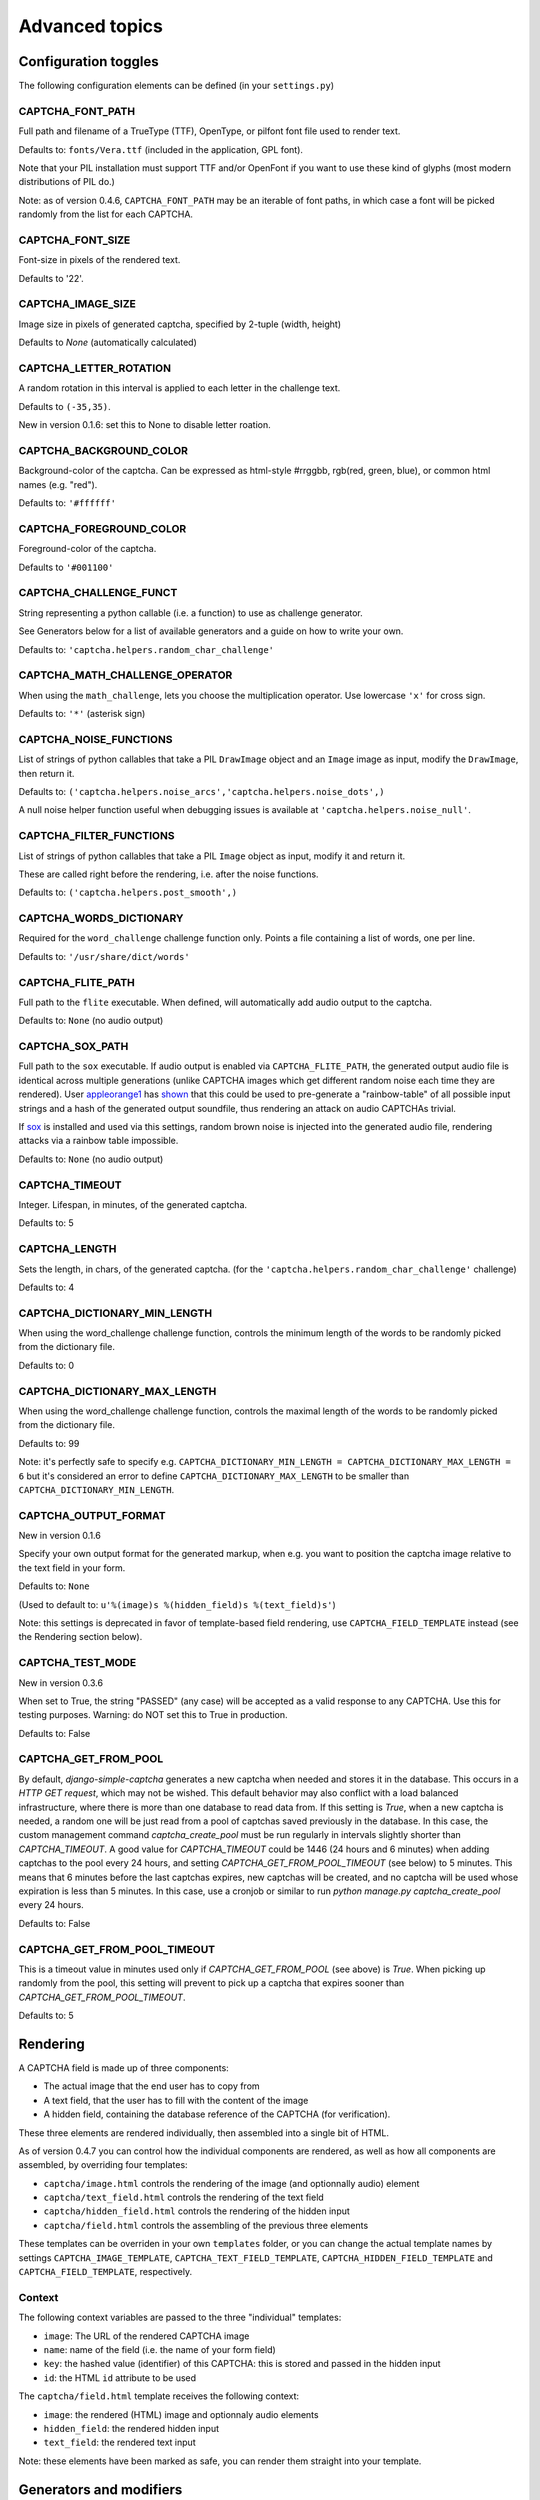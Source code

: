 Advanced topics
===============

Configuration toggles
+++++++++++++++++++++

The following configuration elements can be defined (in your ``settings.py``)

CAPTCHA_FONT_PATH
-----------------

Full path and filename of a TrueType (TTF), OpenType, or pilfont font file used to render text.

Defaults to: ``fonts/Vera.ttf`` (included in the application, GPL font).

Note that your PIL installation must support TTF and/or OpenFont if you want to use these kind of glyphs (most modern distributions of PIL do.)

Note: as of version 0.4.6, ``CAPTCHA_FONT_PATH`` may be an iterable of font paths, in which case a font will be picked randomly from the list for each CAPTCHA.

CAPTCHA_FONT_SIZE
-----------------

Font-size in pixels of the rendered text.

Defaults to '22'.

CAPTCHA_IMAGE_SIZE
------------------

Image size in pixels of generated captcha, specified by 2-tuple (width, height)

Defaults to `None` (automatically calculated)

CAPTCHA_LETTER_ROTATION
-----------------------

A random rotation in this interval is applied to each letter in the challenge text.

Defaults to ``(-35,35)``.

New in version 0.1.6: set this to None to disable letter roation.

CAPTCHA_BACKGROUND_COLOR
------------------------

Background-color of the captcha. Can be expressed as html-style #rrggbb, rgb(red, green, blue), or common html names (e.g. "red").

Defaults to: ``'#ffffff'``

CAPTCHA_FOREGROUND_COLOR
------------------------

Foreground-color of the captcha.

Defaults to ``'#001100'``

CAPTCHA_CHALLENGE_FUNCT
------------------------

String representing a python callable (i.e. a function) to use as challenge generator.

See Generators below for a list of available generators and a guide on how to write your own.

Defaults to: ``'captcha.helpers.random_char_challenge'``

CAPTCHA_MATH_CHALLENGE_OPERATOR
-------------------------------

When using the ``math_challenge``, lets you choose the multiplication operator. Use lowercase ``'x'`` for cross sign.

Defaults to: ``'*'`` (asterisk sign)

CAPTCHA_NOISE_FUNCTIONS
------------------------

List of strings of python callables that take a PIL ``DrawImage`` object and an ``Image`` image as input, modify the ``DrawImage``, then return it.

Defaults to: ``('captcha.helpers.noise_arcs','captcha.helpers.noise_dots',)``

A null noise helper function useful when debugging issues is available at ``'captcha.helpers.noise_null'``.


CAPTCHA_FILTER_FUNCTIONS
------------------------

List of strings of python callables that take a PIL ``Image`` object as input, modify it and return it.

These are called right before the rendering, i.e. after the noise functions.

Defaults to: ``('captcha.helpers.post_smooth',)``


CAPTCHA_WORDS_DICTIONARY
------------------------

Required for the ``word_challenge`` challenge function only. Points a file containing a list of words, one per line.

Defaults to: ``'/usr/share/dict/words'``

CAPTCHA_FLITE_PATH
------------------------

Full path to the ``flite`` executable. When defined, will automatically add audio output to the captcha.

Defaults to: ``None`` (no audio output)

CAPTCHA_SOX_PATH
------------------------

Full path to the ``sox`` executable. If audio output is enabled via ``CAPTCHA_FLITE_PATH``, the generated output audio file is identical across multiple generations (unlike CAPTCHA images which get different random noise each time they are rendered). User appleorange1_ has shown_ that this could be used to pre-generate a "rainbow-table" of all possible input strings and a hash of the generated output soundfile, thus rendering an attack on audio CAPTCHAs trivial.

If sox_ is installed and used via this settings, random brown noise is injected into the generated audio file, rendering attacks via a rainbow table impossible.

Defaults to: ``None`` (no audio output)

.. _appleorange1: https://github.com/appleorange1
.. _shown: https://github.com/appleorange1/django-simple-captcha-cracker-poc
.. _sox: http://sox.sourceforge.net/


CAPTCHA_TIMEOUT
---------------

Integer. Lifespan, in minutes, of the generated captcha.

Defaults to: 5

CAPTCHA_LENGTH
------------------------

Sets the length, in chars, of the generated captcha. (for the ``'captcha.helpers.random_char_challenge'`` challenge)

Defaults to: 4

CAPTCHA_DICTIONARY_MIN_LENGTH
-----------------------------

When using the word_challenge challenge function, controls the minimum length of the words to be randomly picked from the dictionary file.

Defaults to: 0

CAPTCHA_DICTIONARY_MAX_LENGTH
-----------------------------

When using the word_challenge challenge function, controls the maximal length of the words to be randomly picked from the dictionary file.

Defaults to: 99

Note: it's perfectly safe to specify e.g. ``CAPTCHA_DICTIONARY_MIN_LENGTH = CAPTCHA_DICTIONARY_MAX_LENGTH = 6`` but it's considered an error to define ``CAPTCHA_DICTIONARY_MAX_LENGTH`` to be smaller than ``CAPTCHA_DICTIONARY_MIN_LENGTH``.

.. _output_format_ref:

CAPTCHA_OUTPUT_FORMAT
------------------------

New in version 0.1.6

Specify your own output format for the generated markup, when e.g. you want to position the captcha image relative to the text field in your form.

Defaults to: ``None``

(Used to default to: ``u'%(image)s %(hidden_field)s %(text_field)s'``)

Note: this settings is deprecated in favor of template-based field rendering, use ``CAPTCHA_FIELD_TEMPLATE`` instead (see the Rendering section below).


CAPTCHA_TEST_MODE
------------------------

New in version 0.3.6

When set to True, the string "PASSED" (any case) will be accepted as a valid response to any CAPTCHA.
Use this for testing purposes. Warning: do NOT set this to True in production.

Defaults to: False


CAPTCHA_GET_FROM_POOL
---------------------

By default, `django-simple-captcha` generates a new captcha when needed and stores it in the database. This occurs in a `HTTP GET request`, which may not be wished. This default behavior may also conflict with a load balanced infrastructure, where there is more than one database to read data from. If this setting is `True`, when a new captcha is needed, a random one will be just read from a pool of captchas saved previously in the database. In this case, the custom management command `captcha_create_pool` must be run regularly in intervals slightly shorter than `CAPTCHA_TIMEOUT`. A good value for `CAPTCHA_TIMEOUT` could be 1446 (24 hours and 6 minutes) when adding captchas to the pool every 24 hours, and setting `CAPTCHA_GET_FROM_POOL_TIMEOUT` (see below) to 5 minutes. This means that 6 minutes before the last captchas expires, new captchas will be created, and no captcha will be used whose expiration is less than 5 minutes. In this case, use a cronjob or similar to run `python manage.py captcha_create_pool` every 24 hours.

Defaults to: False


CAPTCHA_GET_FROM_POOL_TIMEOUT
-----------------------------

This is a timeout value in minutes used only if `CAPTCHA_GET_FROM_POOL` (see above) is `True`. When picking up randomly from the pool, this setting will prevent to pick up a captcha that expires sooner than `CAPTCHA_GET_FROM_POOL_TIMEOUT`.

Defaults to: 5


Rendering
+++++++++

A CAPTCHA field is made up of three components:

* The actual image that the end user has to copy from
* A text field, that the user has to fill with the content of the image
* A hidden field, containing the database reference of the CAPTCHA (for verification).

These three elements are rendered individually, then assembled into a single bit of HTML.

As of version 0.4.7 you can control how the individual components are rendered, as well as how all components are assembled, by overriding four templates:

* ``captcha/image.html`` controls the rendering of the image (and optionnally audio) element
* ``captcha/text_field.html`` controls the rendering of the text field
* ``captcha/hidden_field.html`` controls the rendering of the hidden input
* ``captcha/field.html`` controls the assembling of the previous three elements

These templates can be overriden in your own ``templates`` folder, or you can change the actual template names by settings ``CAPTCHA_IMAGE_TEMPLATE``, ``CAPTCHA_TEXT_FIELD_TEMPLATE``, ``CAPTCHA_HIDDEN_FIELD_TEMPLATE`` and ``CAPTCHA_FIELD_TEMPLATE``, respectively.

Context
-------

The following context variables are passed to the three "individual" templates:

* ``image``: The URL of the rendered CAPTCHA image
* ``name``: name of the field (i.e. the name of your form field)
* ``key``: the hashed value (identifier) of this CAPTCHA: this is stored and passed in the hidden input
* ``id``: the HTML ``id`` attribute to be used

The ``captcha/field.html`` template receives the following context:

* ``image``: the rendered (HTML) image and optionnaly audio elements
* ``hidden_field``: the rendered hidden input
* ``text_field``: the rendered text input

Note: these elements have been marked as safe, you can render them straight into your template.

.. _generators_ref:

Generators and modifiers
++++++++++++++++++++++++

Random chars
------------

.. image:: _static/random_chars.png

Classic captcha that picks four random chars. This is case insensitive. ::

    CAPTCHA_CHALLENGE_FUNCT = 'captcha.helpers.random_char_challenge'


Simple Math
------------

.. image:: _static/math.png

Another classic, that challenges the user to resolve a simple math challenge by randomly picking two numbers between one and nine, and a random operator among plus, minus, times. ::

    CAPTCHA_CHALLENGE_FUNCT = 'captcha.helpers.math_challenge'


Dictionary Word
----------------

.. image:: _static/dict.png

Picks a random word from a dictionary file. Note, you must define ``CAPTCHA_WORDS_DICTIONARY`` in your cofiguration to use this generator. ::

    CAPTCHA_CHALLENGE_FUNCT = 'captcha.helpers.word_challenge'


Roll your own
-------------

To have your own challenge generator, simply point ``CAPTCHA_CHALLENGE_FUNCT`` to a function that returns a tuple of strings: the first one (the challenge) will be rendered in the captcha, the second is the valid response to the challenge, e.g. ``('5+10=', '15')``, ``('AAAA', 'aaaa')``

This sample generator that returns six random digits::

    import random

    def random_digit_challenge():
        ret = u''
        for i in range(6):
            ret += str(random.randint(0,9))
        return ret, ret


